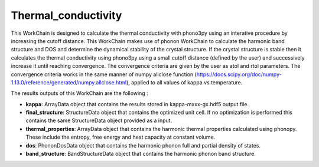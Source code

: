 Thermal_conductivity
====================

This WorkChain is designed to calculate the thermal conductivity with phono3py using an interative
procedure by increasing the cutoff distance. This WorkChain makes use of phonon WorkChain to calculate
the harmonic band structure and DOS and determine the dynamical stability of the crystal structure.
If the crystal structure is stable then it calculates the thermal conductivity using phono3py using
a small cutoff distance (defined by the user) and successively increase it until reaching convergence.
The convergence criteria are given by the user as atol and rtol parameters. The convergence criteria works
in the same manner of numpy allclose function (https://docs.scipy.org/doc/numpy-1.13.0/reference/generated/numpy.allclose.html),
applied to all values of kappa vs temperature.

.. function:: ThermalPhono3py(structure, ph_settings, es_settings [, optimize=True, use_nac=False, pressure= 0.0, calculate_fc=False, gp_chunks=1, gp_chunks=10, initial_cutoff=2.0, step=1.0, atol=0.1, rtol=0.3])

   :param structure: AiiDA StructureData object that contains the crystal unit cell structure.
   :param ph_settings: AiiDA ParametersData data object that contains the phonopy input parameters.
   :param es_settings: AiiDA ParameterData object that contains the calculator input parameters. These parameters depends on the code used (see workchains/launcher examples)
   :param use_nac: AiiDA BooleanData object. Determines if non-analytical corrections will be included in the phonon calculations. By default this option is False.
   :param optimize: AiiDA BooleanData object. Determines if a crystal unit cell optimization is performed or not before the phonon calculation. By default this option is True.
   :param pressure: AiiDA FloatData object. If optimize is True, this sets the external pressure (in kB) at which the unit cell optimization is preformed. By default this option takes value 0 kB.
   :param chunks: AiiDA Int object that defines the maximum number of calculation to submit simultaneously. The next set of calculation will not be submitted until the previous set is finished.
   :param gp_chunks:  AiiDA Int object that defines the number of computers in which the calculation will be distributed (default: 1).
   :param initial_cutoff: AiiDA Float object that defines initial cutoff distance for phono3py calculation.
   :param step: AiiDA Float object that defines increment of cutoff distance in each iteration.
   :param atol: AiiDA Float object that defines the convergence criteria of thermal conductivity, absolute value (thermal conductivity units).
   :param rtol: AiiDA Float object that defines the convergence criteria of thermal conductivity, relative value.

The results outputs of this WorkChain are the following :

* **kappa**: ArrayData object that contains the results stored in kappa-mxxx-gx.hdf5 output file.
* **final_structure**: StructureData object that contains the optimized unit cell. If no optimization is performed this contains the same StructureData object provided as a input.
* **thermal_properties**: ArrayData object that contains the harmonic thermal properties calculated using phonopy. These include the entropy, free energy and heat capacity at constant volume.
* **dos**: PhononDosData object that contains the harmonic phonon full and partial density of states.
* **band_structure**: BandStructureData object that contains the harmonic phonon band structure.
